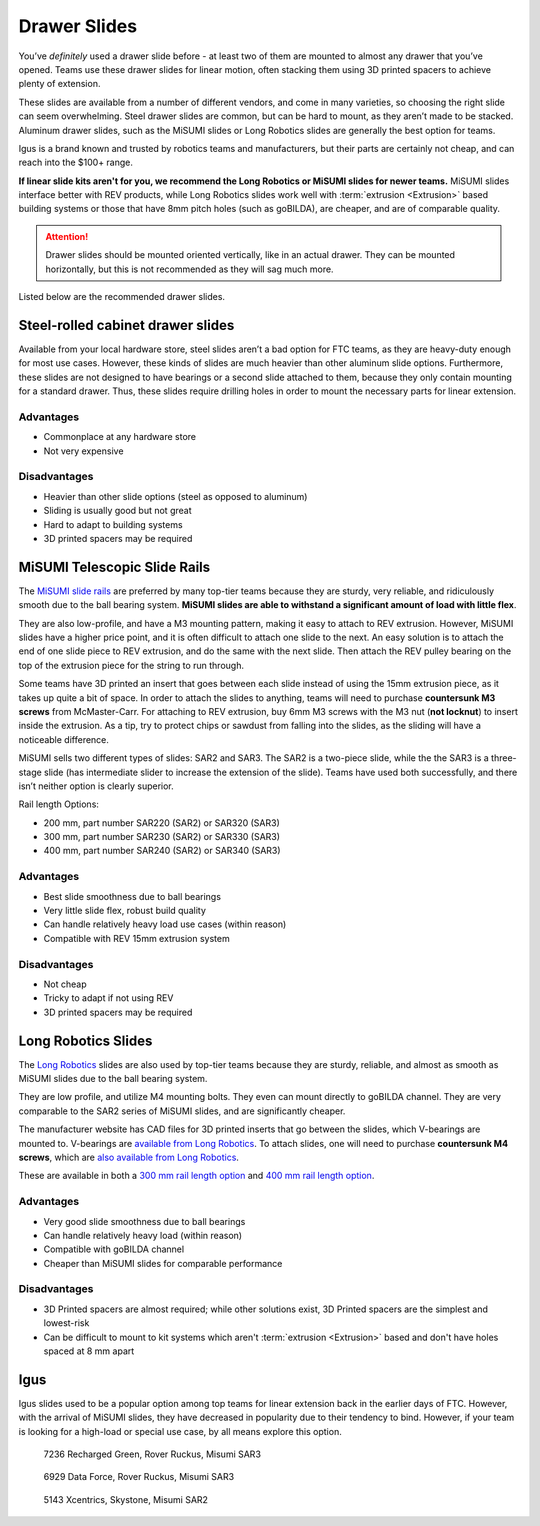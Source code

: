 Drawer Slides
=============

You’ve *definitely* used a drawer slide before - at least two of them are mounted to almost any drawer that you’ve opened. Teams use these drawer slides for linear motion, often stacking them using 3D printed spacers to achieve plenty of extension.

These slides are available from a number of different vendors, and come in many varieties, so choosing the right slide can seem overwhelming. Steel drawer slides are common, but can be hard to mount, as they aren’t made to be stacked. Aluminum drawer slides, such as the MiSUMI slides or Long Robotics slides are generally the best option for teams.

Igus is a brand known and trusted by robotics teams and manufacturers, but their parts are certainly not cheap, and can reach into the $100+ range.

**If linear slide kits aren't for you, we recommend the Long Robotics or MiSUMI slides for newer teams.** MiSUMI slides interface better with REV products, while Long Robotics slides work well with :term:`extrusion <Extrusion>` based building systems or those that have 8mm pitch holes (such as goBILDA), are cheaper, and are of comparable quality.

.. attention:: Drawer slides should be mounted oriented vertically, like in an actual drawer. They can be mounted horizontally, but this is not recommended as they will sag much more.

Listed below are the recommended drawer slides.

Steel-rolled cabinet drawer slides
----------------------------------

Available from your local hardware store, steel slides aren’t a bad option for FTC teams, as they are heavy-duty enough for most use cases. However, these kinds of slides are much heavier than other aluminum slide options. Furthermore, these slides are not designed to have bearings or a second slide attached to them, because they only contain mounting for a standard drawer. Thus, these slides require drilling holes in order to mount the necessary parts for linear extension.

Advantages
^^^^^^^^^^

- Commonplace at any hardware store
- Not very expensive

Disadvantages
^^^^^^^^^^^^^

- Heavier than other slide options (steel as opposed to aluminum)
- Sliding is usually good but not great
- Hard to adapt to building systems
- 3D printed spacers may be required

MiSUMI Telescopic Slide Rails
-----------------------------

The `MiSUMI slide rails <https://us.misumi-ec.com/vona2/detail/110300072130/?HissuCode=SAR240>`_ are preferred by many top-tier teams because they are sturdy, very reliable, and ridiculously smooth due to the ball bearing system. **MiSUMI slides are able to withstand a significant amount of load with little flex**.

They are also low-profile, and have a M3 mounting pattern, making it easy to attach to REV extrusion. However, MiSUMI slides have a higher price point, and it is often difficult to attach one slide to the next. An easy solution is to attach the end of one slide piece to REV extrusion, and do the same with the next slide. Then attach the REV pulley bearing on the top of the extrusion piece for the string to run through.

Some teams have 3D printed an insert that goes between each slide instead of using the 15mm extrusion piece, as it takes up quite a bit of space. In order to attach the slides to anything, teams will need to purchase **countersunk M3 screws** from McMaster-Carr. For attaching to REV extrusion, buy 6mm M3 screws with the M3 nut (**not locknut**) to insert inside the extrusion. As a tip, try to protect chips or sawdust from falling into the slides, as the sliding will have a noticeable difference.

MiSUMI sells two different types of slides: SAR2 and SAR3. The SAR2 is a two-piece slide, while the the SAR3 is a three-stage slide (has intermediate slider to increase the extension of the slide). Teams have used both successfully, and there isn’t neither option is clearly superior.

Rail length Options:

- 200 mm, part number SAR220 (SAR2) or SAR320 (SAR3)
- 300 mm, part number SAR230 (SAR2) or SAR330 (SAR3)
- 400 mm, part number SAR240 (SAR2) or SAR340 (SAR3)

Advantages
^^^^^^^^^^

- Best slide smoothness due to ball bearings
- Very little slide flex, robust build quality
- Can handle relatively heavy load use cases (within reason)
- Compatible with REV 15mm extrusion system

Disadvantages
^^^^^^^^^^^^^

- Not cheap
- Tricky to adapt if not using REV
- 3D printed spacers may be required

Long Robotics Slides
--------------------

The `Long Robotics <https://longrobotics.com/>`_ slides are also used by top-tier teams because they are sturdy, reliable, and almost as smooth as MiSUMI slides due to the ball bearing system.

They are low profile, and utilize M4 mounting bolts. They even can mount directly to goBILDA channel. They are very comparable to the SAR2 series of MiSUMI slides, and are significantly cheaper.

The manufacturer website has CAD files for 3D printed inserts that go between the slides, which V-bearings are mounted to. V-bearings are `available from Long Robotics <https://longrobotics.com/product/3x12x4mm-v-bearing-10-pack/>`_. To attach slides, one will need to purchase **countersunk M4 screws**, which are `also available from Long Robotics <https://longrobotics.com/product/6mm-d-low-head-10mm-m4-screw-10-pack-t10-torx-drive/>`_.

These are available in both a `300 mm rail length option <https://longrobotics.com/product/lrs-300-aluminum-slide-300mm-black-anodized/>`_ and `400 mm rail length option <https://longrobotics.com/product/lrs-400-aluminum-slide-400mm-black-anodized/>`_.

Advantages
^^^^^^^^^^

- Very good slide smoothness due to ball bearings
- Can handle relatively heavy load (within reason)
- Compatible with goBILDA channel
- Cheaper than MiSUMI slides for comparable performance

Disadvantages
^^^^^^^^^^^^^

- 3D Printed spacers are almost required; while other solutions exist, 3D Printed spacers are the simplest and lowest-risk
- Can be difficult to mount to kit systems which aren't :term:`extrusion <Extrusion>` based and don't have holes spaced at 8 mm apart

Igus
----

Igus slides used to be a popular option among top teams for linear extension back in the earlier days of FTC. However, with the arrival of MiSUMI slides, they have decreased in popularity due to their tendency to bind. However, if your team is looking for a high-load or special use case, by all means explore this option.

.. figure:: images/drawer-slides/7236-sar3.png
   :alt: 7236's Rover Ruckus robot with its slides extended

   7236 Recharged Green, Rover Ruckus, Misumi SAR3

.. figure:: images/drawer-slides/6929-sar3.png
   :alt: 6929's Rover Ruckus robot with its slides extended

   6929 Data Force, Rover Ruckus, Misumi SAR3

.. figure:: images/drawer-slides/5143-Sar-2.png
   :alt: 5143's Skystone robot with its lift fully extended

   5143 Xcentrics, Skystone, Misumi SAR2

